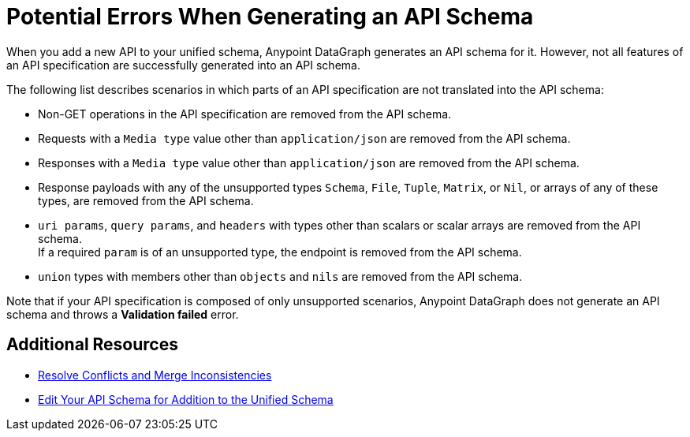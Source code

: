 = Potential Errors When Generating an API Schema

When you add a new API to your unified schema, Anypoint DataGraph generates an API schema for it. However, not all features of an API specification are successfully generated into an API schema.

The following list describes scenarios in which parts of an API specification are not translated into the API schema:

* Non-GET operations in the API specification are removed from the API schema.
* Requests with a `Media type` value other than `application/json` are removed from the API schema.
* Responses with a `Media type` value other than `application/json` are removed from the API schema.
* Response payloads with any of the unsupported types `Schema`, `File`, `Tuple`, `Matrix`, or `Nil`, or arrays of any of these types, are removed from the API schema.
* `uri params`, `query params`, and `headers` with types other than scalars or scalar arrays are removed from the API schema. +
If a required `param` is of an unsupported type, the endpoint is removed from the API schema.
* `union` types with members other than `objects` and `nils` are removed from the API schema.

Note that if your API specification is composed of only unsupported scenarios, Anypoint DataGraph does not generate an API schema and throws a *Validation failed* error.

== Additional Resources

* xref:resolve-conflicts.adoc[Resolve Conflicts and Merge Inconsistencies]
* xref:edit-schema.adoc[Edit Your API Schema for Addition to the Unified Schema]
